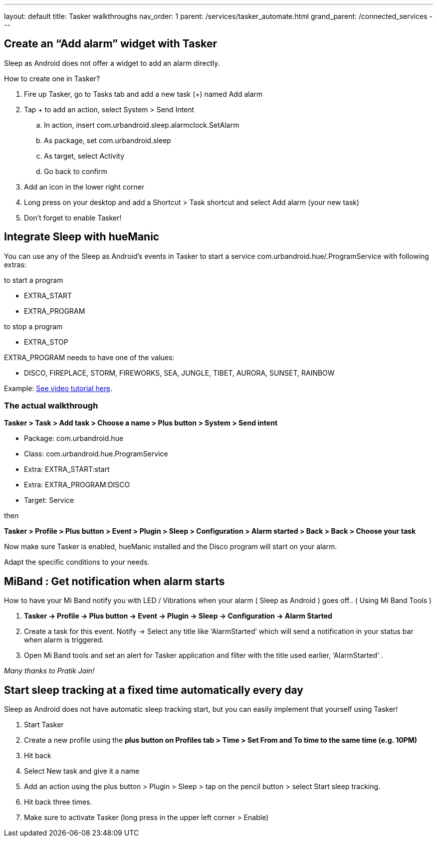 ---
layout: default
title: Tasker walkthroughs
nav_order: 1
parent: /services/tasker_automate.html
grand_parent: /connected_services
---

## Create an “Add alarm” widget with Tasker
Sleep as Android does not offer a widget to add an alarm directly.

How to create one in Tasker?

. Fire up Tasker, go to Tasks tab and add a new task (+) named Add alarm
. Tap + to add an action, select System > Send Intent
.. In action, insert com.urbandroid.sleep.alarmclock.SetAlarm
.. As package, set com.urbandroid.sleep
.. As target, select Activity
.. Go back to confirm
. Add an icon in the lower right corner
. Long press on your desktop and add a Shortcut > Task shortcut and select Add alarm (your new task)
. Don’t forget to enable Tasker!

## Integrate Sleep with hueManic
You can use any of the Sleep as Android’s events in Tasker to start a service com.urbandroid.hue/.ProgramService with following extras:

.to start a program
- EXTRA_START
- EXTRA_PROGRAM

.to stop a program
- EXTRA_STOP

EXTRA_PROGRAM needs to have one of the values:

- DISCO, FIREPLACE, STORM, FIREWORKS, SEA, JUNGLE, TIBET, AURORA, SUNSET, RAINBOW

Example: https://sleep.urbandroid.org/help/huemanic.mp4[See video tutorial here].


### The actual walkthrough

*Tasker > Task > Add task > Choose a name > Plus button > System > Send intent*

- Package: com.urbandroid.hue
- Class: com.urbandroid.hue.ProgramService
- Extra: EXTRA_START:start
- Extra: EXTRA_PROGRAM:DISCO
- Target: Service

then

*Tasker > Profile > Plus button > Event > Plugin > Sleep > Configuration > Alarm started > Back > Back > Choose your task*

Now make sure Tasker is enabled, hueManic installed and the Disco program will start on your alarm.

Adapt the specific conditions to your needs.

## MiBand : Get notification when alarm starts
How to have your Mi Band notify you with LED / Vibrations when your alarm ( Sleep as Android ) goes off.. ( Using Mi Band Tools )

. *Tasker -> Profile -> Plus button -> Event -> Plugin -> Sleep -> Configuration -> Alarm Started*
. Create a task for this event. Notify -> Select any title like ‘AlarmStarted’ which will send a notification in your status bar when alarm is triggered.
. Open Mi Band tools and set an alert for Tasker application and filter with the title used earlier, ‘AlarmStarted’ .

_Many thanks to Pratik Jain!_

## Start sleep tracking at a fixed time automatically every day
Sleep as Android does not have automatic sleep tracking start, but you can easily implement that yourself using Tasker!

. Start Tasker
. Create a new profile using the *plus button on Profiles tab > Time > Set From and To time to the same time (e.g. 10PM)*
. Hit back
. Select New task and give it a name
. Add an action using the plus button > Plugin > Sleep > tap on the pencil button > select Start sleep tracking.
. Hit back three times.
. Make sure to activate Tasker (long press in the upper left corner > Enable)